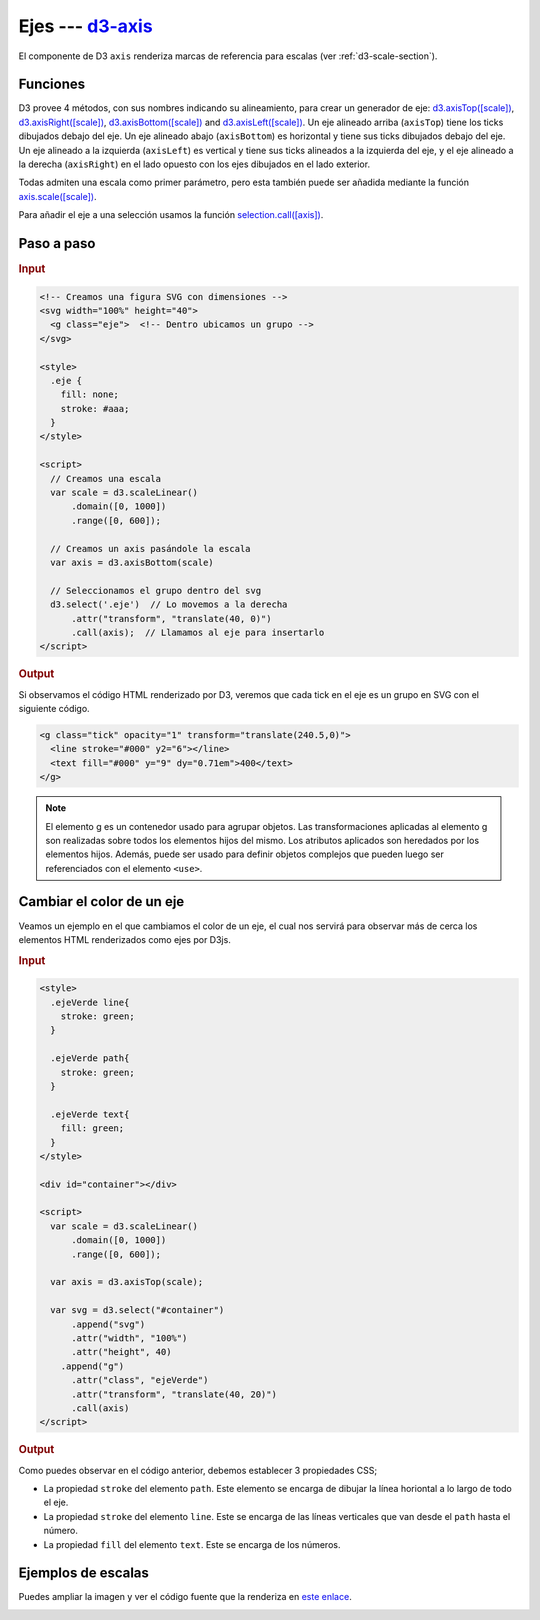 .. _d3-axis-section:

*******************
Ejes --- `d3-axis`_
*******************

.. raw:: html

   <script src="https://cdnjs.cloudflare.com/ajax/libs/d3/4.13.0/d3.min.js"></script>


El componente de D3 ``axis`` renderiza marcas de referencia para escalas (ver :ref:`d3-scale-section`).

Funciones
=========
D3 provee 4 métodos, con sus nombres indicando su alineamiento, para crear un generador de eje: `d3.axisTop([scale])`_, `d3.axisRight([scale])`_, `d3.axisBottom([scale])`_ and `d3.axisLeft([scale])`_. Un eje alineado arriba (``axisTop``) tiene los ticks dibujados debajo del eje. Un eje alineado abajo (``axisBottom``) es horizontal y tiene sus ticks dibujados debajo del eje. Un eje alineado a la izquierda (``axisLeft``) es vertical y tiene sus ticks alineados a la izquierda del eje, y el eje alineado a la derecha (``axisRight``) en el lado opuesto con los ejes dibujados en el lado exterior.


Todas admiten una escala como primer parámetro, pero esta también puede ser añadida mediante la función `axis.scale([scale])`_.

Para añadir el eje a una selección usamos la función `selection.call([axis])`_.

Paso a paso
===========


.. rubric:: Input

.. code-block:: html

   <!-- Creamos una figura SVG con dimensiones -->
   <svg width="100%" height="40">
     <g class="eje">  <!-- Dentro ubicamos un grupo -->
   </svg>

   <style>
     .eje {
       fill: none;
       stroke: #aaa;
     }
   </style>

   <script>
     // Creamos una escala
     var scale = d3.scaleLinear()
         .domain([0, 1000])
         .range([0, 600]);

     // Creamos un axis pasándole la escala
     var axis = d3.axisBottom(scale)

     // Seleccionamos el grupo dentro del svg
     d3.select('.eje')  // Lo movemos a la derecha
         .attr("transform", "translate(40, 0)")
         .call(axis);  // Llamamos al eje para insertarlo
   </script>

.. rubric:: Output

.. raw:: html

   <svg width="100%" height="40">
     <g class="eje">
   </svg>

   <style>
     .eje {
       fill: none;
       stroke: #aaa;
     }
   </style>

   <script>
     var scale = d3.scaleLinear()
         .domain([0, 1000])
         .range([0, 600]);

     var axis = d3.axisBottom(scale);

     d3.select('.eje')
         .attr("transform", "translate(40, 0)")
         .call(axis);
   </script>

Si observamos el código HTML renderizado por D3, veremos que cada tick en el eje es un grupo en SVG con el siguiente código.

.. code-block:: html

   <g class="tick" opacity="1" transform="translate(240.5,0)">
     <line stroke="#000" y2="6"></line>
     <text fill="#000" y="9" dy="0.71em">400</text>
   </g>

.. note::

   El elemento g es un contenedor usado para agrupar objetos. Las transformaciones aplicadas al elemento g son realizadas sobre todos los elementos hijos del mismo. Los atributos aplicados son heredados por los elementos hijos. Además, puede ser usado para definir objetos complejos que pueden luego ser referenciados con el elemento ``<use>``.

Cambiar el color de un eje
==========================

Veamos un ejemplo en el que cambiamos el color de un eje, el cual nos servirá para observar más de cerca los elementos HTML renderizados como ejes por D3js.

.. rubric:: Input

.. code-block:: html

   <style>
     .ejeVerde line{
       stroke: green;
     }

     .ejeVerde path{
       stroke: green;
     }

     .ejeVerde text{
       fill: green;
     }
   </style>

   <div id="container"></div>

   <script>
     var scale = d3.scaleLinear()
         .domain([0, 1000])
         .range([0, 600]);

     var axis = d3.axisTop(scale);

     var svg = d3.select("#container")
         .append("svg")
         .attr("width", "100%")
         .attr("height", 40)
       .append("g")
         .attr("class", "ejeVerde")
         .attr("transform", "translate(40, 20)")
         .call(axis)
   </script>


.. rubric:: Output

.. raw:: html

   <style>
     .ejeVerde line{
       stroke: green;
     }

     .ejeVerde path{
       stroke: green;
     }

     .ejeVerde text{
       fill: green;
     }
   </style>

   <div id="container"></div>

   <script>
     var scale = d3.scaleLinear()
         .domain([0, 1000])
         .range([0, 600]);

     var axis = d3.axisTop(scale);

     var svg = d3.select("#container")
         .append("svg")
         .attr("width", "100%")
         .attr("height", 40)
       .append("g")
         .attr("class", "ejeVerde")
         .attr("transform", "translate(40, 20)")
         .call(axis)
   </script>


Como puedes observar en el código anterior, debemos establecer 3 propiedades CSS;

- La propiedad ``stroke`` del elemento ``path``. Este elemento se encarga de dibujar la línea horiontal a lo largo de todo el eje.
- La propiedad ``stroke`` del elemento ``line``. Este se encarga de las líneas verticales que van desde el ``path`` hasta el número.
- La propiedad ``fill`` del elemento ``text``. Este se encarga de los números.



Ejemplos de escalas
===================

Puedes ampliar la imagen y ver el código fuente que la renderiza en `este enlace <http://bl.ocks.org/emmasaunders/cebb1837530c876def717c0e5c61da31>`__.

.. image:: /_static/img/d3-axis.png


.. _d3-axis: https://github.com/d3/d3-axis

.. _d3.axisTop([scale]): https://github.com/d3/d3-axis#axisTop
.. _d3.axisRight([scale]): https://github.com/d3/d3-axis#axisRight
.. _d3.axisBottom([scale]): https://github.com/d3/d3-axis#axisBottom
.. _d3.axisLeft([scale]): https://github.com/d3/d3-axis#axisLeft
.. _axis.scale([scale]): https://github.com/d3/d3-axis#axis_scale
.. _selection.call([axis]): https://github.com/d3/d3-selection#selection_call
